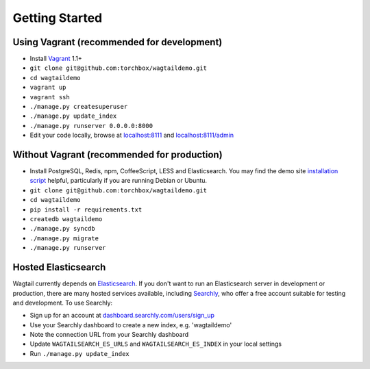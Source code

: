 Getting Started
---------------

Using Vagrant (recommended for development)
~~~~~~~~~~~~~~~~~~~~~~~~~~~~~~~~~~~~~~~~~~~

-  Install `Vagrant`_ 1.1+
-  ``git clone git@github.com:torchbox/wagtaildemo.git``
-  ``cd wagtaildemo``
-  ``vagrant up``
-  ``vagrant ssh``
-  ``./manage.py createsuperuser``
-  ``./manage.py update_index``
-  ``./manage.py runserver 0.0.0.0:8000``
-  Edit your code locally, browse at `localhost:8111`_ and
   `localhost:8111/admin`_

Without Vagrant (recommended for production)
~~~~~~~~~~~~~~~~~~~~~~~~~~~~~~~~~~~~~~~~~~~~

-  Install PostgreSQL, Redis, npm, CoffeeScript, LESS and Elasticsearch.
   You may find the demo site `installation script`_ helpful,
   particularly if you are running Debian or Ubuntu.
-  ``git clone git@github.com:torchbox/wagtaildemo.git``
-  ``cd wagtaildemo``
-  ``pip install -r requirements.txt``
-  ``createdb wagtaildemo``
-  ``./manage.py syncdb``
-  ``./manage.py migrate``
-  ``./manage.py runserver``

Hosted Elasticsearch
~~~~~~~~~~~~~~~~~~~~

Wagtail currently depends on `Elasticsearch`_. If you don't want to run
an Elasticsearch server in development or production, there are many
hosted services available, including `Searchly`_, who offer a free
account suitable for testing and development. To use Searchly:

-  Sign up for an account at `dashboard.searchly.com/users/sign\_up`_
-  Use your Searchly dashboard to create a new index, e.g. 'wagtaildemo'
-  Note the connection URL from your Searchly dashboard
-  Update ``WAGTAILSEARCH_ES_URLS`` and ``WAGTAILSEARCH_ES_INDEX`` in
   your local settings
-  Run ``./manage.py update_index``

.. _Vagrant: http://www.vagrantup.com/
.. _`localhost:8111`: http://localhost:8111
.. _`localhost:8111/admin`: http://localhost:8111/admin/
.. _installation script: https://github.com/torchbox/wagtaildemo/blob/master/etc/install/install.sh
.. _Elasticsearch: http://www.elasticsearch.org/
.. _Searchly: http://www.searchly.com/
.. _dashboard.searchly.com/users/sign\_up: https://dashboard.searchly.com/users/sign_up